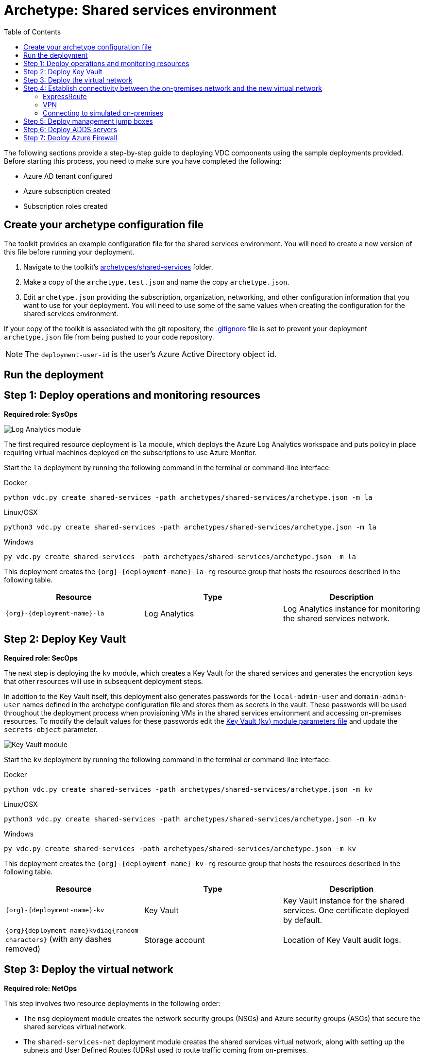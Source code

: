 = Archetype: Shared services environment
:toc:
:toc-placement: auto
:toclevels: 2

The following sections provide a step-by-step guide to deploying VDC components using the sample deployments provided. Before starting this process, you need to make sure you have completed the following:

- Azure AD tenant configured
- Azure subscription created
- Subscription roles created

== Create your archetype configuration file

The toolkit provides an example configuration file for the shared services environment. You will need to create a new version of this file before running your deployment.

1. Navigate to the toolkit's link:../../archetypes/shared-services[archetypes/shared-services] folder.
1. Make a copy of the `archetype.test.json` and name the copy `archetype.json`.
1. Edit `archetype.json` providing the subscription, organization, networking, and other configuration information that you want to use for your deployment. You will need to use some of the same values when creating the configuration for the shared services environment.

If your copy of the toolkit is associated with the git repository, the link:../../.gitignore[.gitignore] file is set to prevent your deployment `archetype.json` file from being pushed to your code repository.

NOTE: The `deployment-user-id` is the user's Azure Active Directory object id.

== Run the deployment
//// 
Deploy the `shared-services` archetype by running the following command in the terminal
or command-line interface:

.Docker
[source,bash]
python vdc.py create shared-services -path archetypes/shared-services/archetype.json --upload-scripts

.Linux/OSX
[source,bash]
python3 vdc.py create shared-services -path archetypes/shared-services/archetype.json --upload-scripts

.Windows
[source,cmd]
py vdc.py create shared-services -path archetypes/shared-services/archetype.json --upload-scripts
////

== Step 1: Deploy operations and monitoring resources

*Required role: SysOps*

image:_media/shared-services-step1_la.png[Log Analytics module]

The first required resource deployment is `la` module, which deploys the Azure Log Analytics workspace and puts policy in place requiring virtual machines deployed on the subscriptions to use Azure Monitor.

Start the `la` deployment by running the following command in the terminal or command-line interface:

.Docker
[source,bash]
python vdc.py create shared-services -path archetypes/shared-services/archetype.json -m la

.Linux/OSX
[source,bash]
python3 vdc.py create shared-services -path archetypes/shared-services/archetype.json -m la

.Windows
[source,cmd]
py vdc.py create shared-services -path archetypes/shared-services/archetype.json -m la

This deployment creates the `{org}-{deployment-name}-la-rg` resource group that hosts the resources described in the following table.

[options="header",cols="a,,"]
|===
| Resource | Type | Description

| `{org}-{deployment-name}-la`
| Log Analytics
| Log Analytics instance for monitoring the shared services network.
|===

== Step 2: Deploy Key Vault

*Required role: SecOps*

The next step is deploying the `kv` module, which creates a Key Vault for the shared services and generates the encryption keys that other resources will use in subsequent deployment steps.

In addition to the Key Vault itself, this deployment also generates passwords for the `local-admin-user` and `domain-admin-user` names defined in the archetype configuration file and stores them as secrets in the vault. These passwords will be used throughout the deployment process when provisioning VMs in the shared services environment and accessing on-premises resources. To modify the default values for these passwords edit the link:../../modules/kv/1.0/azureDeploy.parameters.json[Key Vault (`kv`) module parameters file] and update the `secrets-object` parameter.

image:_media/shared-services-step2-kv.png[Key Vault module]

Start the `kv` deployment by running the following command in the terminal or command-line interface:

.Docker
[source,bash]
python vdc.py create shared-services -path archetypes/shared-services/archetype.json -m kv

.Linux/OSX
[source,bash]
python3 vdc.py create shared-services -path archetypes/shared-services/archetype.json -m kv

.Windows
[source,cmd]
py vdc.py create shared-services -path archetypes/shared-services/archetype.json -m kv

This deployment creates the `{org}-{deployment-name}-kv-rg` resource group that hosts the resources described in the following table.

[options="header",cols="a,,"]
|===
| Resource | Type | Description

| `{org}-{deployment-name}-kv` 
| Key Vault
| Key Vault instance for the shared services. One certificate deployed by default.

| `{org}{deployment-name}kvdiag{random-characters}` (with any dashes removed)
| Storage account
| Location of Key Vault audit logs.
|===

== Step 3: Deploy the virtual network

*Required role: NetOps*

This step involves two resource deployments in the following order:

- The `nsg` deployment module creates the network security groups (NSGs) and Azure security groups (ASGs) that secure the shared services virtual network.
- The `shared-services-net` deployment module creates the shared services virtual network, along with setting up the subnets and User Defined Routes (UDRs) used to route traffic coming from on-premises.

The virtual network is divided into four subnets:

1. _Gateway_, which hosts the virtual gateway that provides connectivity between the shared services and on-premises network.
1. _Shared services_, which host the management jump boxes and servers providing Active Directory Domain Services (ADDS) and DNS for the environments.
1. _Ingress_, which will host the Application Gateway or any NVAs and related load balancers that control and secure traffic going to any spoke workspace networks.
1. _Egress_, which will host the Azure Firewall instance that controls traffic coming from spoke networks.

NOTE: The ingress subnet will not be populated in the shared services deployment process. For the sample deployments included in the toolkit, an Azure Application Gateway gets created in this subnet as part of the first workload deployment. Subsequent workload deployments will reuse this Application Gateway.

image:_media/shared-services-step3-vnet.png[network modules]

Start the `nsg` deployment by running the following command in the terminal or command-line interface:

.Docker
[source,bash]
python vdc.py create shared-services -path archetypes/shared-services/archetype.json -m nsg

.Linux/OSX
[source,bash]
python3 vdc.py create shared-services -path archetypes/shared-services/archetype.json -m nsg

.Windows
[source,cmd]
py vdc.py create shared-services -path archetypes/shared-services/archetype.json -m nsg

Then start the `shared-services-net` deployment by running the following command in the terminal or command-line interface:

.Docker
[source,bash]
python vdc.py create shared-services -path archetypes/shared-services/archetype.json -m shared-services-net

.Linux/OSX
[source,bash]
python3 vdc.py create shared-services -path archetypes/shared-services/archetype.json -m shared-services-net

.Windows
[source,cmd]
py vdc.py create shared-services -path archetypes/shared-services/archetype.json -m shared-services-net

This deployment creates the `{org}-{deployment-name}-net-rg` resource group that hosts the resources described in the following table.

[options="header",cols="a,,a"]
|===
| Resource | Type | Description

| `{org}{deployment-name}diag{random-characters}` (with any dashes removed)
| Storage account
| Storage account for diagnostic data related to the shared services virtual network.

| `{org}-{deployment-name}-dc-asg`
| Application security group
| Application security group applied to shared services ADDS servers.

| `{org}-{deployment-name}-dmz-nsg`
| Network security group
| Network security group attached to the DMZ subnet.

| `{org}-{deployment-name}-jb-asg`
| Application security group
| Application security group applied to shared services management jump box VMs.

| `{org}-{deployment-name}-sharedsvcs-nsg`
| Network security group
| Network security group attached to the shared-services subnet.

| `{org}-{deployment-name}-sharedsvcs-udr`
| Route table
| User defined routes for routing traffic to the shared-services subnet.

| `{org}-{deployment-name}-vnet-ddos-plan`
| DDoS protection plan
| Standard Azure DDOS protection services (if enabled).

| `{org}-{deployment-name}-vnet`
| Virtual network
| The primary shared services virtual network, with the three following subnets:

- Gateway 
- DMZ 
- Shared-services
|===

== Step 4: Establish connectivity between the on-premises network and the new virtual network

*Required role: NetOps*

After deploying the shared services virtual network, you need to connect to your on-premises network. How you do this depends on the connection type you use.

=== ExpressRoute

If you’re connecting your on-premises network using ExpressRoute, you need to manually
link:https://docs.microsoft.com/azure/expressroute/expressroute-howto-linkvnet-portal-resource-manager[connect the shared services virtual network to your ExpressRoute circuit].

=== VPN

If your connecting to the on-premises network through a VPN connection, you can use the `vgw` deployment module to create an Azure virtual gateway in the shared services network’s gateway subnet.

Once the gateway is created, you need to configure the VPN connection between the
link:https://docs.microsoft.com/azure/vpn-gateway/vpn-gateway-howto-site-to-site-resource-manager-portal#VNetGateway[gateway and your on-premises VPN device].

image:_media/shared-services-step4-vgw.png[vitrual gateway connection]

Start the `vgw` deployment by running the following command in the terminal or command-line interface:

.Docker
[source,bash]
python vdc.py create shared-services -path archetypes/shared-services/archetype.json -m vgw

.Linux/OSX
[source,bash]
python3 vdc.py create shared-services -path archetypes/shared-services/archetype.json -m vgw

.Windows
[source,cmd]
py vdc.py create shared-services -path archetypes/shared-services/archetype.json -m vgw

This module also deploys resources into the `{org}-{deployment-name}-net-rg` resource group that hosts the resources described in the following table.

[options="header",cols="a,,a"]
|===
| Resource | Type | Description

| `{org}-{deployment-name}-gw`
| Virtual network gateway
| Gateway that allows connectivity to the on-premises network.

| `{org}-{deployment-name}--gw-pip`
| Public IP address
| Publicly accessible IP address used by the gateway.
|===

=== Connecting to simulated on-premises

If you’ve deployed the Azure hosted simulated on-premises environment, you can use the `vgw-connection` and `onprem-vgw-connection` deployment modules to finish connecting the shared services VPN gateway created by the `vgw` deployment to the simulated on-premises network.

First you need to enable the connection in the shared services environment. To do this, start the `vgw-connection` deployment by running the following command in the terminal or command-line interface:

.Docker
[source,bash]
python vdc.py create shared-services -path archetypes/shared-services/archetype.json -m vgw-connection

.Linux/OSX
[source,bash]
python3 vdc.py create shared-services -path archetypes/shared-services/archetype.json -m vgw-connection

.Windows
[source,cmd]
py vdc.py create shared-services -path archetypes/shared-services/archetype.json -m vgw-connection

Next, you’ll enable the connection on the simulated on-premises side. To do this, start the `onprem-vgw-connection` deployment by running the following command in the terminal or command-line interface:

.Docker
[source,bash]
python vdc.py create shared-services -path archetypes/shared-services/archetype.json -m onprem-vgw-connection

.Linux/OSX
[source,bash]
python3 vdc.py create shared-services -path archetypes/shared-services/archetype.json -m onprem-vgw-connection

.Windows
[source,cmd]
py vdc.py create shared-services -path archetypes/shared-services/archetype.json -m onprem-vgw-connection

== Step 5: Deploy management jump boxes

*Required role: SysOps*

To manage resources in the shared services environment, such as NVA devices from on-premises, you need virtual machines serving as secure bastion hosts deployed in the shared services network that you can use as jump boxes to remotely access these services.

The `jb` deployment module creates one Windows virtual machine and one Linux virtual machine in the shared-services subnet that serve as secure management jump boxes.

image:_media/shared-services-step5-jb.png[jump box]

Start the `jb` deployment by running the following command in the terminal or command-line interface:

.Docker
[source,bash]
python vdc.py create shared-services -path archetypes/shared-services/archetype.json -m jb -–upload-scripts

.Linux/OSX
[source,bash]
python3 vdc.py create shared-services -path archetypes/shared-services/archetype.json -m jb -–upload-scripts

.Windows
[source,cmd]
py vdc.py create shared-services -path archetypes/shared-services/archetype.json -m jb -–upload-scripts

Because the jump box virtual machines require post-deployment configuration using custom scripts, use the `-–upload-scripts` argument when running the deployment to ensure the latest scripts are copied to the shared Azure Storage location.

The jump box virtual machine will create a local admin user based on the `local-admin-user` value set in your shared services configuration file, with a password stored in the shared services key vault.

This deployment creates the `{org}-{deployment-name}-jb-rg` resource group that hosts the resources described in the following table.

[options="header",cols="a,,a"]
|===
| Resource | Type | Description

| `{org}{deployment-name}jbdiag{random characters}` (with any dashes removed)
| Storage account
| Storage account used to store diagnostic logs related to the jump box virtual machines.

| `{org}-{deployment-name}-jb-linux-as`
| Availability set
| Availability set for Linux jump box virtual machines.

| `{org}-{deployment-name}-jb-linux-vm1`
| Virtual machine
| Linux virtual machine jump box.

| `{org}-{deployment-name}-jb-linux-vm1-nic`
| Network interface
| Virtual network interface for Linux virtual machine jump box.

| `{org}-{deployment-name}jblinuxvm1osdisk{random-characters}`
| Disk
| Virtual OS disk used by the Linux jump box virtual machine.

|`{org}-{deployment-name}-jb-win-as`
| Availability set
| Availability set for Windows jump box virtual machines.

| `{org}-{deployment-name}-jb-win-vm1`
| Virtual machine
| Windows virtual machine jump box.

| `{org}-{deployment-name}-jb-win-vm1-nic`
| Network interface
| Virtual network interface for Windows virtual machine jump box.

| `{org}-{deployment-name}jbwinvm1osdisk{random-characters}`
| Disk
| Virtual OS disk used by the Windows jump box virtual machine.
|===

== Step 6: Deploy ADDS servers

*Required role: NetOps*

The shared services environment is meant to provide DNS services and domain integration with on-premises directory servers for workload environments deployed by the toolkit.

The `adds` deployment module creates a pair of Windows servers providing Active Directory Domain Services (ADDS) integrated with an on-premises Active Directory server and provides DNS services.

The ADDS server virtual machines will create a local admin user based on the `local-admin-user` value set in your shared services configuration file, with a password stored in the shared services key vault. In addition, it will use the `domain-admin-user` account from the configuration file to join these virtual machines to your simulated on-premises domain.

As the ADDS servers require the installation of several Azure virtual machine extensions, this deployment can take several hours to complete.

NOTE: In order for this deployment to complete successfully, you must have successfully established connectivity with your on-premises network (Step 5) to allow the newly deployed ADDS servers to communicate with your on-premises domain servers. Also, make sure the on-premises related information in the shared services archetype configuration file (`archetype.json`) is accurate.

image:_media/shared-services-step6-adds.png[Active Directory Domain Services]

Start the `adds` deployment by running the following command in the terminal or command-line interface:

.Docker
[source,bash]
python vdc.py create shared-services -path archetypes/shared-services/archetype.json -m adds -–upload-scripts

.Linux/OSX
[source,bash]
python3 vdc.py create shared-services -path archetypes/shared-services/archetype.json -m adds -–upload-scripts

.Windows
[source,cmd]
py vdc.py create shared-services -path archetypes/shared-services/archetype.json -m adds -–upload-scripts

Because the ADDS virtual machines require post-deployment configuration using custom scripts, use the `-–upload-scripts` argument when running the deployment to ensure the latest scripts are copied to the shared Azure Storage location.

This deployment creates the `{org}-{deployment-name}-ad-rg` resource group that hosts the resources described in the following table.

[options="header",cols="a,,a"]
|===
| Resource | Type | Description

| `adds1osdsk\{random-characters}`
| Disk
| Virtual OS disk for primary ADDS server.

| `adds1dsk1\{random-characters}`
| Disk
| Virtual data disk for primary ADDS server.

| `adds2osdsk\{random-characters}`
| Disk
| Virtual OS disk for secondary ADDS server.

| `adds2dsk1\{random-characters}`
| Disk
| Virtual data disk for secondary ADDS server.

| `{org}-{deployment-name}-adds-as`
| Availability set
| Availability set for ADDS servers.

| `{org}-{deployment-name}addsdiag{random-characters}` (with any dashes removed)
| Storage account
| Storage account used to store diagnostic logs related to the ADDS servers.

|`{org}-{deployment-name}-adds-vm1`
| Virtual machine
| Primary ADDS server.

| `{org}-{deployment-name}-adds-vm1-nic`
| Network interface
| Virtual network interface for primary ADDS server.

| `{org}-{deployment-name}-adds-vm2`
| Virtual machine
| Secondary ADDS server.

| `{org}-{deployment-name}-adds-vm2-nic`
| Network interface
| Virtual network interface for secondary ADDS server.
|===

== Step 7: Deploy Azure Firewall

*Required role: SecOps*

In addition to NVAs that control and secure traffic between the on-premises and the other networks, the toolkit uses Azure Firewall to provide restricted access to the Internet from all environments deployed by the toolkit.

image:_media/shared-services-step7-azurefw.png[Azure Firewall]

Start the `azure-fw` deployment by running the following command in the terminal or command-line interface:

.Docker
[source,bash]
python vdc.py create shared-services -path archetypes/shared-services/archetype.json -m azure-fw

.Linux/OSX
[source,bash]
python3 vdc.py create shared-services -path archetypes/shared-services/archetype.json -m azure-fw

.Windows
[source,cmd]
py vdc.py create shared-services -path archetypes/shared-services/archetype.json -m azure-fw

This module also deploys resources into the `{org}-{deployment-name}-net-rg` resource group that hosts the resources described in the following table.

[options="header",cols="a,,a"]
|===
| Resource | Type | Description

| `{org}-{deployment-name}-az-fw`
| Firewall
| Azure Firewall instance used for any required access to the Internet.

| `{org}-{deployment-name}-az-fw-pip`
| Public IP address
| Public IP address used by the firewall.
|===

// TODO ?